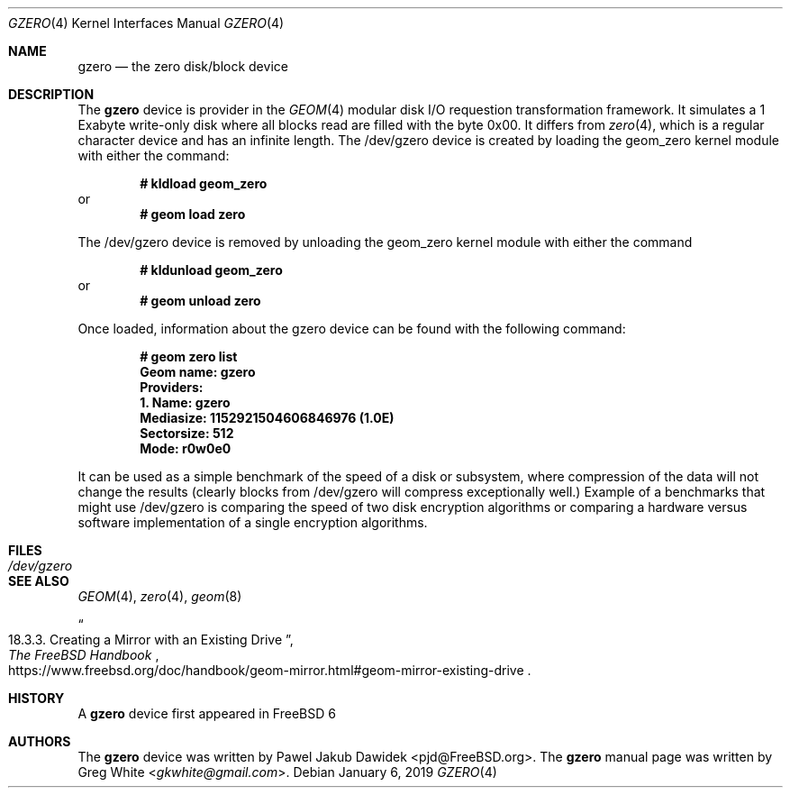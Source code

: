 .\" Copyright (c) 2019 Greg White <gkwhite@gmail.com>.
.\" All rights reserved.
.\"
.\" Redistribution and use in source and binary forms, with or without
.\" modification, are permitted provided that the following conditions
.\" are met:
.\" 1. Redistributions of source code must retain the above copyright
.\"    notice, this list of conditions and the following disclaimer.
.\" 2. Redistributions in binary form must reproduce the above copyright
.\"    notice, this list of conditions and the following disclaimer in the
.\"    documentation and/or other materials provided with the distribution.
.\"
.\" THIS SOFTWARE IS PROVIDED BY THE AUTHOR AND CONTRIBUTORS ``AS IS'' AND
.\" ANY EXPRESS OR IMPLIED WARRANTIES, INCLUDING, BUT NOT LIMITED TO, THE
.\" IMPLIED WARRANTIES OF MERCHANTABILITY AND FITNESS FOR A PARTICULAR PURPOSE
.\" ARE DISCLAIMED.  IN NO EVENT SHALL THE AUTHOR OR CONTRIBUTORS BE LIABLE
.\" FOR ANY DIRECT, INDIRECT, INCIDENTAL, SPECIAL, EXEMPLARY, OR CONSEQUENTIAL
.\" DAMAGES (INCLUDING, BUT NOT LIMITED TO, PROCUREMENT OF SUBSTITUTE GOODS
.\" OR SERVICES; LOSS OF USE, DATA, OR PROFITS; OR BUSINESS INTERRUPTION)
.\" HOWEVER CAUSED AND ON ANY THEORY OF LIABILITY, WHETHER IN CONTRACT, STRICT
.\" LIABILITY, OR TORT (INCLUDING NEGLIGENCE OR OTHERWISE) ARISING IN ANY WAY
.\" OUT OF THE USE OF THIS SOFTWARE, EVEN IF ADVISED OF THE POSSIBILITY OF
.\" SUCH DAMAGE.
.\"
.\" $FreeBSD$
.\"
.Dd January 6, 2019
.Dt GZERO 4
.Os
.Sh NAME
.Nm gzero
.Nd the zero disk/block device
.Sh DESCRIPTION
The
.Nm
device is provider in the 
.Xr GEOM 4
modular disk I/O requestion transformation framework.  It simulates
a 1 Exabyte write-only disk where all blocks read are filled with the byte 0x00.
It differs from 
.Xr zero 4 ,
which is a regular character device and has an infinite length.  The /dev/gzero device is created by loading the geom_zero kernel module with either the command:
.Pp
.Dl # kldload geom_zero
or
.Dl # geom load zero
.Pp
The /dev/gzero device is removed by unloading the geom_zero kernel module with either the command
.Pp
.Dl # kldunload geom_zero
or
.Dl # geom unload zero
.Pp
Once loaded, information about the gzero device can be found with the following command:
.Pp
.Dl # geom zero list
.Dl Geom name: gzero
.Dl Providers:
.Dl 1. Name: gzero
.Dl "   Mediasize: 1152921504606846976 (1.0E)"
.Dl "   Sectorsize: 512"
.Dl "   Mode: r0w0e0"
.Pp
It can be used as a simple benchmark of the speed of a disk or subsystem, 
where compression of the data will not change the results (clearly blocks from 
/dev/gzero will compress exceptionally well.)  Example of a benchmarks that might 
use /dev/gzero is comparing the speed of two disk encryption algorithms or
comparing a hardware versus software implementation of a single encryption algorithms.
.Sh FILES
.Bl -tag -width /dev/gzero
.It Pa /dev/gzero
.El
.Sh SEE ALSO
.Xr GEOM 4 ,
.Xr zero 4 ,
.Xr geom 8 
.Rs
.%B "The FreeBSD Handbook"
.%T "18.3.3. Creating a Mirror with an Existing Drive"
.%U https://www.freebsd.org/doc/handbook/geom-mirror.html#geom-mirror-existing-drive
.Re
.Sh HISTORY
A
.Nm 
device first appeared in 
.Fx 6
.Sh AUTHORS
.An -nosplit
The 
.Nm
device was written by
.An Pawel Jakub Dawidek <pjd@FreeBSD.org> .
The
.Nm
manual page was written by
.An Greg White Aq Mt gkwhite@gmail.com .
